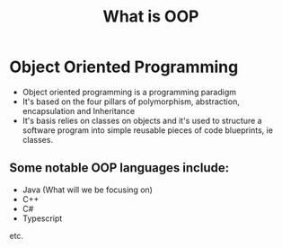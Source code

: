 #+TITLE: What is OOP


* Object Oriented Programming

- Object oriented programming is a programming paradigm
- It's based on the four pillars of polymorphism, abstraction, encapsulation and Inheritance
- It's basis relies on classes on objects and it's used to structure a software program into simple reusable pieces of code blueprints, ie classes.

** Some notable OOP languages include:
- Java (What will we be focusing on)
- C++
- C#
- Typescript
etc.
